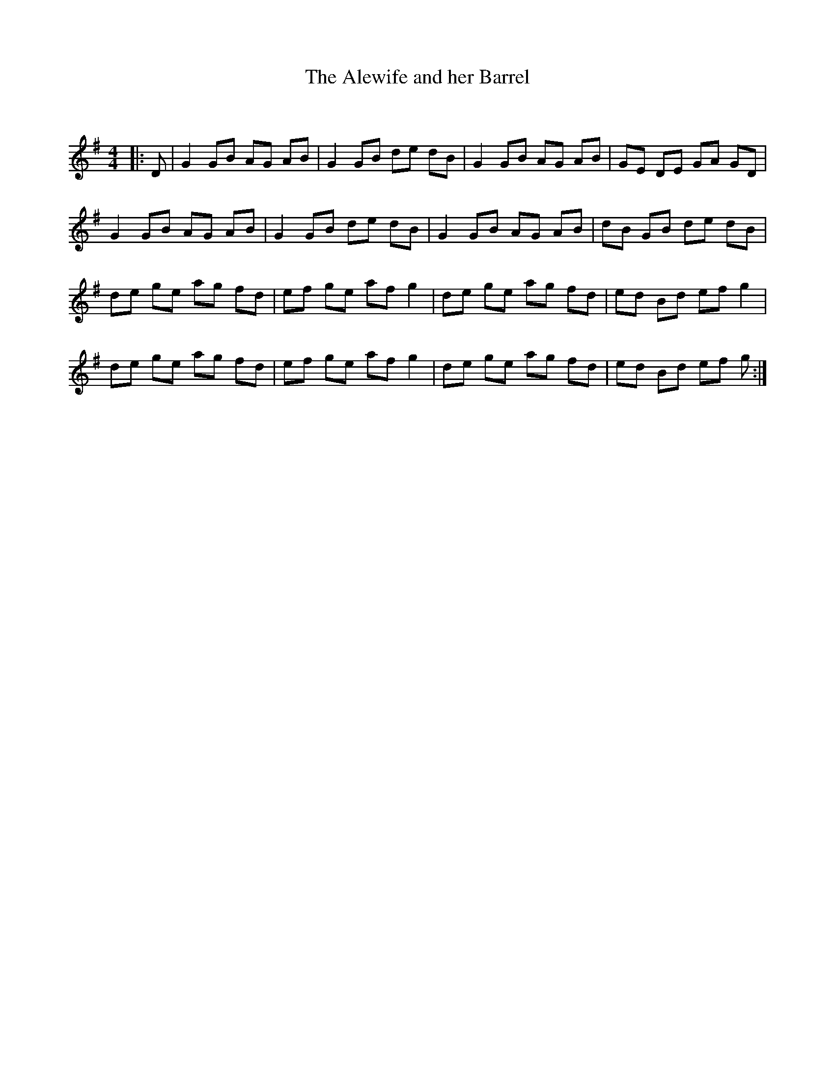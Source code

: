 X:1
T: The Alewife and her Barrel
C:
R:Reel
I:speed 232
Q:232
Q:232
K:G
M:4/4
L:1/8
|:D|G2GB AG AB|G2 GB de dB|G2 GB AG AB|GE DE GA GD|
G2 GB AG AB|G2 GB de dB|G2 GB AG AB|dB GB de dB|
de ge ag fd|ef ge af g2|de ge ag fd|ed Bd ef g2|
de ge ag fd|ef ge af g2|de ge ag fd|ed Bd ef g:|
